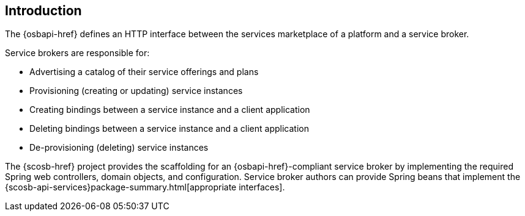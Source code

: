 [[introduction]]
== Introduction

The {osbapi-href} defines an HTTP interface between the services marketplace of a platform and a service broker.

Service brokers are responsible for:

* Advertising a catalog of their service offerings and plans
* Provisioning (creating or updating) service instances
* Creating bindings between a service instance and a client application
* Deleting bindings between a service instance and a client application
* De-provisioning (deleting) service instances

The {scosb-href} project provides the scaffolding for an {osbapi-href}-compliant service broker by implementing the required Spring web controllers, domain objects, and configuration.
Service broker authors can provide Spring beans that implement the {scosb-api-services}package-summary.html[appropriate interfaces].

